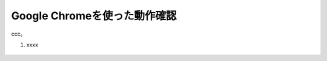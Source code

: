 Google Chromeを使った動作確認
======================================

ccc。

1. xxxx 

.. figure:: images/Picture1.jpg
   :scale: 50%
   :align: center


.. figure:: images/Picture2.jpg
   :scale: 50%
   :align: center


.. figure:: images/Picture3.jpg
   :scale: 50%
   :align: center


.. figure:: images/Picture4.jpg
   :scale: 50%
   :align: center


.. figure:: images/Picture5.jpg
   :scale: 50%
   :align: center
